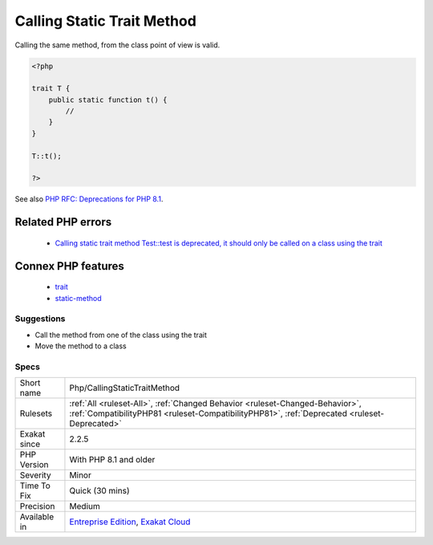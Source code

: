 .. _php-callingstatictraitmethod:

.. _calling-static-trait-method:

Calling Static Trait Method
+++++++++++++++++++++++++++

.. meta::
	:description:
		Calling Static Trait Method: Calling directly a static method, defined in a trait is deprecated.
	:twitter:card: summary_large_image
	:twitter:site: @exakat
	:twitter:title: Calling Static Trait Method
	:twitter:description: Calling Static Trait Method: Calling directly a static method, defined in a trait is deprecated
	:twitter:creator: @exakat
	:twitter:image:src: https://www.exakat.io/wp-content/uploads/2020/06/logo-exakat.png
	:og:image: https://www.exakat.io/wp-content/uploads/2020/06/logo-exakat.png
	:og:title: Calling Static Trait Method
	:og:type: article
	:og:description: Calling directly a static method, defined in a trait is deprecated
	:og:url: https://exakat.readthedocs.io/en/latest/Reference/Rules/Calling Static Trait Method.html
	:og:locale: en
.. raw:: html	<script type="application/ld+json">{"@context":"https:\/\/schema.org","@graph":[{"@type":"WebPage","@id":"https:\/\/php-tips.readthedocs.io\/en\/latest\/Reference\/Rules\/Php\/CallingStaticTraitMethod.html","url":"https:\/\/php-tips.readthedocs.io\/en\/latest\/Reference\/Rules\/Php\/CallingStaticTraitMethod.html","name":"Calling Static Trait Method","isPartOf":{"@id":"https:\/\/www.exakat.io\/"},"datePublished":"Fri, 10 Jan 2025 09:47:06 +0000","dateModified":"Fri, 10 Jan 2025 09:47:06 +0000","description":"Calling directly a static method, defined in a trait is deprecated","inLanguage":"en-US","potentialAction":[{"@type":"ReadAction","target":["https:\/\/exakat.readthedocs.io\/en\/latest\/Calling Static Trait Method.html"]}]},{"@type":"WebSite","@id":"https:\/\/www.exakat.io\/","url":"https:\/\/www.exakat.io\/","name":"Exakat","description":"Smart PHP static analysis","inLanguage":"en-US"}]}</script>Calling directly a `static <https://www.php.net/manual/en/language.oop5.static.php>`_ method, defined in a trait is deprecated. It emits a deprecation notice in PHP 8.1.
Calling the same method, from the class point of view is valid.

.. code-block:: php
   
   <?php
   
   trait T {
       public static function t() {
           //
       }
   }
   
   T::t();
   
   ?>

See also `PHP RFC: Deprecations for PHP 8.1 <https://wiki.php.net/rfc/deprecations_php_8_1>`_.

Related PHP errors 
-------------------

  + `Calling static trait method Test::test is deprecated, it should only be called on a class using the trait <https://php-errors.readthedocs.io/en/latest/messages/calling-static-trait-method-%25s%3A%3A%25s-is-deprecated.html>`_



Connex PHP features
-------------------

  + `trait <https://php-dictionary.readthedocs.io/en/latest/dictionary/trait.ini.html>`_
  + `static-method <https://php-dictionary.readthedocs.io/en/latest/dictionary/static-method.ini.html>`_


Suggestions
___________

* Call the method from one of the class using the trait
* Move the method to a class




Specs
_____

+--------------+------------------------------------------------------------------------------------------------------------------------------------------------------------------------------+
| Short name   | Php/CallingStaticTraitMethod                                                                                                                                                 |
+--------------+------------------------------------------------------------------------------------------------------------------------------------------------------------------------------+
| Rulesets     | :ref:`All <ruleset-All>`, :ref:`Changed Behavior <ruleset-Changed-Behavior>`, :ref:`CompatibilityPHP81 <ruleset-CompatibilityPHP81>`, :ref:`Deprecated <ruleset-Deprecated>` |
+--------------+------------------------------------------------------------------------------------------------------------------------------------------------------------------------------+
| Exakat since | 2.2.5                                                                                                                                                                        |
+--------------+------------------------------------------------------------------------------------------------------------------------------------------------------------------------------+
| PHP Version  | With PHP 8.1 and older                                                                                                                                                       |
+--------------+------------------------------------------------------------------------------------------------------------------------------------------------------------------------------+
| Severity     | Minor                                                                                                                                                                        |
+--------------+------------------------------------------------------------------------------------------------------------------------------------------------------------------------------+
| Time To Fix  | Quick (30 mins)                                                                                                                                                              |
+--------------+------------------------------------------------------------------------------------------------------------------------------------------------------------------------------+
| Precision    | Medium                                                                                                                                                                       |
+--------------+------------------------------------------------------------------------------------------------------------------------------------------------------------------------------+
| Available in | `Entreprise Edition <https://www.exakat.io/entreprise-edition>`_, `Exakat Cloud <https://www.exakat.io/exakat-cloud/>`_                                                      |
+--------------+------------------------------------------------------------------------------------------------------------------------------------------------------------------------------+


